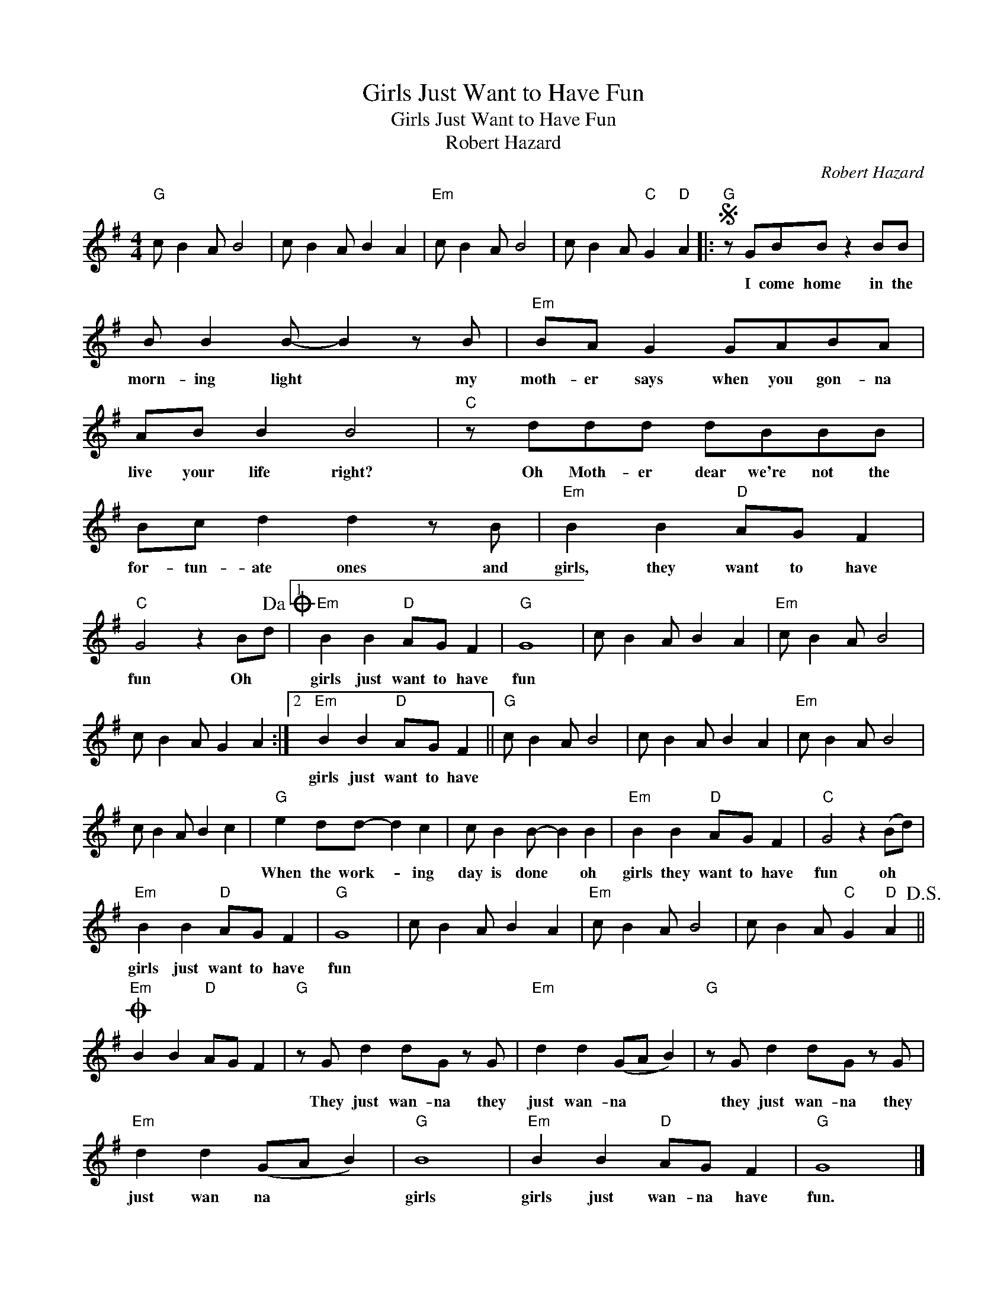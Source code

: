 X:1
T:Girls Just Want to Have Fun
T:Girls Just Want to Have Fun
T:Robert Hazard
C:Robert Hazard
Z:All Rights Reserved
L:1/8
M:4/4
K:G
V:1 treble 
%%MIDI program 4
V:1
"G" c B2 A B4 | c B2 A B2 A2 |"Em" c B2 A B4 | c B2 A"C" G2"D" A2 |:S"G" z GBB z2 BB | %5
w: ||||I come home in the|
 B B2 B- B2 z B |"Em" BA G2 GABA | AB B2 B4 |"C" z ddd dBBB | Bc d2 d2 z B |"Em" B2 B2"D" AG F2 | %11
w: morn- ing light * my|moth- er says when you gon- na|live your life right?|Oh Moth- er dear we're not the|for- tun- ate ones and|girls, they want to have|
"C" G4 z2 Bd!dacoda! |1"Em" B2 B2"D" AG F2 |"G" G8 | c B2 A B2 A2 |"Em" c B2 A B4 | %16
w: fun Oh *|girls just want to have|fun|||
 c B2 A G2 A2 :|2"Em" B2 B2"D" AG F2 ||"G" c B2 A B4 | c B2 A B2 A2 |"Em" c B2 A B4 | %21
w: |girls just want to have||||
 c B2 A B2 c2 |"G" e2 dd- d2 c2 | c B2 B- B2 B2 |"Em" B2 B2"D" AG F2 |"C" G4 z2 (Bd) | %26
w: |When the work- * ing|day is done * oh|girls they want to have|fun oh *|
"Em" B2 B2"D" AG F2 |"G" G8 | c B2 A B2 A2 |"Em" c B2 A B4 | c B2 A"C" G2"D" A2!D.S.! || %31
w: girls just want to have|fun||||
O"Em" B2 B2"D" AG F2 |"G" z G d2 dG z G |"Em" d2 d2 (GA B2) |"G" z G d2 dG z G | %35
w: |They just wan- na they|just wan- na * *|they just wan- na they|
"Em" d2 d2 (GA B2) |"G" B8 |"Em" B2 B2"D" AG F2 |"G" G8 |] %39
w: just wan na * *|girls|girls just wan- na have|fun.|

